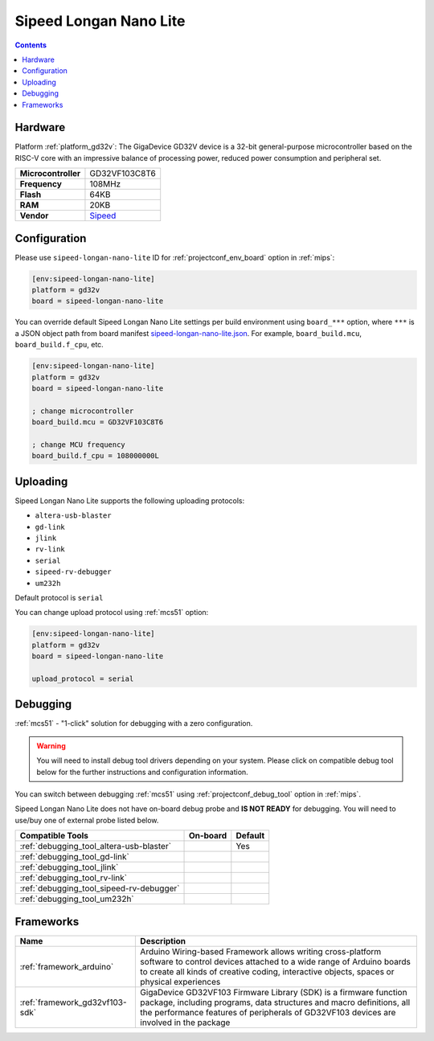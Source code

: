 
.. _board_gd32v_sipeed-longan-nano-lite:

Sipeed Longan Nano Lite
=======================

.. contents::

Hardware
--------

Platform :ref:`platform_gd32v`: The GigaDevice GD32V device is a 32-bit general-purpose microcontroller based on the RISC-V core with an impressive balance of processing power, reduced power consumption and peripheral set.

.. list-table::

  * - **Microcontroller**
    - GD32VF103C8T6
  * - **Frequency**
    - 108MHz
  * - **Flash**
    - 64KB
  * - **RAM**
    - 20KB
  * - **Vendor**
    - `Sipeed <https://www.sipeed.com/?utm_source=platformio.org&utm_medium=docs>`__


Configuration
-------------

Please use ``sipeed-longan-nano-lite`` ID for :ref:`projectconf_env_board` option in :ref:`mips`:

.. code-block:: ini

  [env:sipeed-longan-nano-lite]
  platform = gd32v
  board = sipeed-longan-nano-lite

You can override default Sipeed Longan Nano Lite settings per build environment using
``board_***`` option, where ``***`` is a JSON object path from
board manifest `sipeed-longan-nano-lite.json <https://github.com/sipeed/platform-gd32v/blob/master/boards/sipeed-longan-nano-lite.json>`_. For example,
``board_build.mcu``, ``board_build.f_cpu``, etc.

.. code-block:: ini

  [env:sipeed-longan-nano-lite]
  platform = gd32v
  board = sipeed-longan-nano-lite

  ; change microcontroller
  board_build.mcu = GD32VF103C8T6

  ; change MCU frequency
  board_build.f_cpu = 108000000L


Uploading
---------
Sipeed Longan Nano Lite supports the following uploading protocols:

* ``altera-usb-blaster``
* ``gd-link``
* ``jlink``
* ``rv-link``
* ``serial``
* ``sipeed-rv-debugger``
* ``um232h``

Default protocol is ``serial``

You can change upload protocol using :ref:`mcs51` option:

.. code-block:: ini

  [env:sipeed-longan-nano-lite]
  platform = gd32v
  board = sipeed-longan-nano-lite

  upload_protocol = serial

Debugging
---------

:ref:`mcs51` - "1-click" solution for debugging with a zero configuration.

.. warning::
    You will need to install debug tool drivers depending on your system.
    Please click on compatible debug tool below for the further
    instructions and configuration information.

You can switch between debugging :ref:`mcs51` using
:ref:`projectconf_debug_tool` option in :ref:`mips`.

Sipeed Longan Nano Lite does not have on-board debug probe and **IS NOT READY** for debugging. You will need to use/buy one of external probe listed below.

.. list-table::
  :header-rows:  1

  * - Compatible Tools
    - On-board
    - Default
  * - :ref:`debugging_tool_altera-usb-blaster`
    -
    - Yes
  * - :ref:`debugging_tool_gd-link`
    -
    -
  * - :ref:`debugging_tool_jlink`
    -
    -
  * - :ref:`debugging_tool_rv-link`
    -
    -
  * - :ref:`debugging_tool_sipeed-rv-debugger`
    -
    -
  * - :ref:`debugging_tool_um232h`
    -
    -

Frameworks
----------
.. list-table::
    :header-rows:  1

    * - Name
      - Description

    * - :ref:`framework_arduino`
      - Arduino Wiring-based Framework allows writing cross-platform software to control devices attached to a wide range of Arduino boards to create all kinds of creative coding, interactive objects, spaces or physical experiences

    * - :ref:`framework_gd32vf103-sdk`
      - GigaDevice GD32VF103 Firmware Library (SDK) is a firmware function package, including programs, data structures and macro definitions, all the performance features of peripherals of GD32VF103 devices are involved in the package
